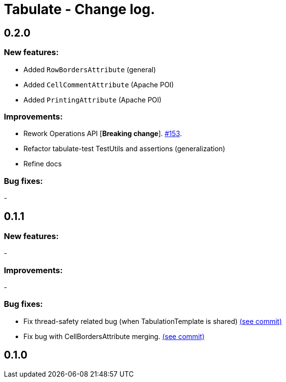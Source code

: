 = Tabulate - Change log.

== 0.2.0

=== New features:

- Added `RowBordersAttribute` (general)
- Added `CellCommentAttribute` (Apache POI)
- Added `PrintingAttribute` (Apache POI)

=== Improvements:

-  Rework Operations API [*Breaking change*]. link:https://github.com/voytech/tabulate/issues/153[#153].
-  Refactor tabulate-test TestUtils and assertions (generalization)
-  Refine docs

=== Bug fixes:

-

== 0.1.1

=== New features:

-

=== Improvements:

-

=== Bug fixes:

- Fix thread-safety related bug (when TabulationTemplate is shared) link:https://github.com/voytech/tabulate/commit/8e7abad8adbf90a98261b4945c23b5195d4b2939[(see commit)]
- Fix bug with CellBordersAttribute merging. link:https://github.com/voytech/tabulate/commit/7854cb44d594dfce09584471152cdc1b5e7bd48d[(see commit)]

== 0.1.0
